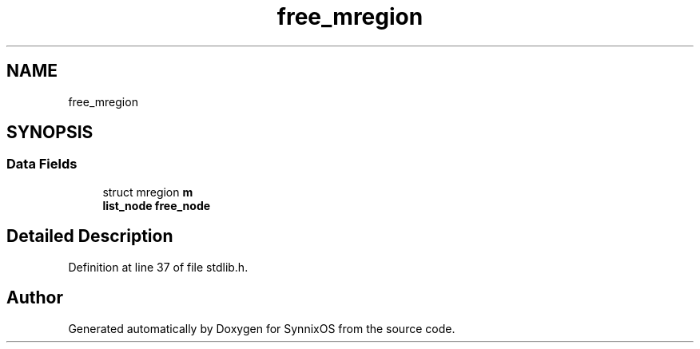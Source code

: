 .TH "free_mregion" 3 "Sat Jul 24 2021" "SynnixOS" \" -*- nroff -*-
.ad l
.nh
.SH NAME
free_mregion
.SH SYNOPSIS
.br
.PP
.SS "Data Fields"

.in +1c
.ti -1c
.RI "struct mregion \fBm\fP"
.br
.ti -1c
.RI "\fBlist_node\fP \fBfree_node\fP"
.br
.in -1c
.SH "Detailed Description"
.PP 
Definition at line 37 of file stdlib\&.h\&.

.SH "Author"
.PP 
Generated automatically by Doxygen for SynnixOS from the source code\&.
